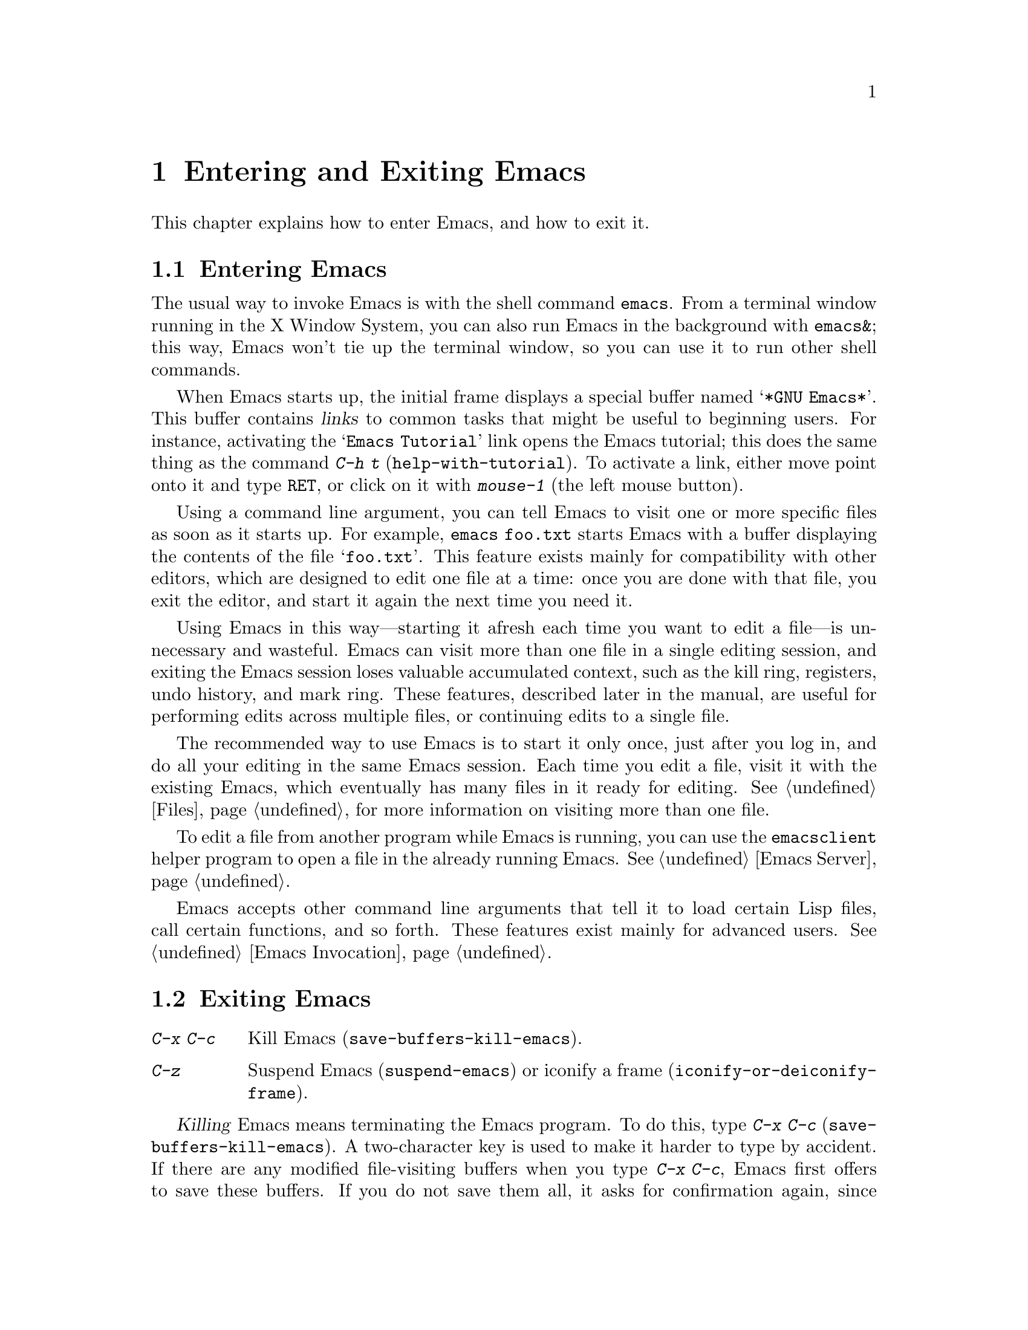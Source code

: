 @c This is part of the Emacs manual.
@c Copyright (C) 1985, 1986, 1987, 1993, 1994, 1995, 2001, 2002, 2003,
@c   2004, 2005, 2006, 2007, 2008  Free Software Foundation, Inc.
@c See file emacs.texi for copying conditions.
@iftex
@chapter Entering and Exiting Emacs

  This chapter explains how to enter Emacs, and how to exit it.
@end iftex

@ifnottex
@raisesections
@end ifnottex

@node Entering Emacs, Exiting, Commands, Top
@section Entering Emacs
@cindex entering Emacs
@cindex starting Emacs

  The usual way to invoke Emacs is with the shell command
@command{emacs}.  From a terminal window running in the X Window
System, you can also run Emacs in the background with
@command{emacs&}; this way, Emacs won't tie up the terminal window, so
you can use it to run other shell commands.

@cindex startup screen
  When Emacs starts up, the initial frame displays a special buffer
named @samp{*GNU Emacs*}.  This buffer contains @dfn{links} to common
tasks that might be useful to beginning users.  For instance,
activating the @samp{Emacs Tutorial} link opens the Emacs tutorial;
this does the same thing as the command @kbd{C-h t}
(@code{help-with-tutorial}).  To activate a link, either move point
onto it and type @kbd{@key{RET}}, or click on it with @kbd{mouse-1}
(the left mouse button).

  Using a command line argument, you can tell Emacs to visit one or
more specific files as soon as it starts up.  For example,
@command{emacs foo.txt} starts Emacs with a buffer displaying the
contents of the file @samp{foo.txt}.  This feature exists mainly for
compatibility with other editors, which are designed to edit one file
at a time: once you are done with that file, you exit the editor, and
start it again the next time you need it.

  Using Emacs in this way---starting it afresh each time you want to
edit a file---is unnecessary and wasteful.  Emacs can visit more than
one file in a single editing session, and exiting the Emacs session
loses valuable accumulated context, such as the kill ring, registers,
undo history, and mark ring.  These features, described later in the
manual, are useful for performing edits across multiple files, or
continuing edits to a single file.

  The recommended way to use Emacs is to start it only once, just
after you log in, and do all your editing in the same Emacs session.
Each time you edit a file, visit it with the existing Emacs, which
eventually has many files in it ready for editing.  @xref{Files}, for
more information on visiting more than one file.

  To edit a file from another program while Emacs is running, you can
use the @command{emacsclient} helper program to open a file in the
already running Emacs.  @xref{Emacs Server}.

  Emacs accepts other command line arguments that tell it to load
certain Lisp files, call certain functions, and so forth.  These
features exist mainly for advanced users.  @xref{Emacs Invocation}.

@node Exiting, Basic, Entering Emacs, Top
@section Exiting Emacs
@cindex exiting
@cindex killing Emacs
@cindex leaving Emacs
@cindex quitting Emacs

@table @kbd
@item C-x C-c
Kill Emacs (@code{save-buffers-kill-emacs}).
@item C-z
Suspend Emacs (@code{suspend-emacs}) or iconify a frame
(@code{iconify-or-deiconify-frame}).
@end table

@kindex C-x C-c
@findex save-buffers-kill-emacs
  @dfn{Killing} Emacs means terminating the Emacs program.  To do
this, type @kbd{C-x C-c} (@code{save-buffers-kill-emacs}).  A
two-character key is used to make it harder to type by accident.  If
there are any modified file-visiting buffers when you type @kbd{C-x
C-c}, Emacs first offers to save these buffers.  If you do not save
them all, it asks for confirmation again, since the unsaved changes
will be lost.  Emacs also asks for confirmation if any subprocesses
are still running, since killing Emacs will also kill the subprocesses
(@pxref{Shell}).

  Emacs can, optionally, record certain session information when you
kill it, such as the files you were visiting at the time.  This
information is then available the next time you start Emacs.
@xref{Saving Emacs Sessions}.

@vindex confirm-kill-emacs
  If the value of the variable @code{confirm-kill-emacs} is
non-@code{nil}, @kbd{C-x C-c} assumes that its value is a predicate
function, and calls that function.  If the result of the function call
is non-@code{nil}, the session is killed, otherwise Emacs continues to
run.  One convenient function to use as the value of
@code{confirm-kill-emacs} is the function @code{yes-or-no-p}.  The
default value of @code{confirm-kill-emacs} is @code{nil}.

@cindex minimizing a frame
@cindex iconifying
@cindex suspending
  You can ``exit'' Emacs in two other ways.  On a graphical display,
you can @dfn{iconify} (or @dfn{minimize}) an Emacs frame; depending on
the window system, this either replaces the Emacs frame with a tiny
``icon'' or conceals the frame entirely (@pxref{Frames}).  On a
text-only terminal, you can @dfn{suspend} Emacs; this means stopping
the Emacs program temporarily, returning control to its parent process
(usually a shell).

@kindex C-z
@findex iconify-or-deiconify-frame
@findex suspend-emacs
  On a graphical display, @kbd{C-z} runs the command
@code{iconify-or-deiconify-frame}, which iconifies the selected Emacs
frame.  On a text terminal, @kbd{C-z} runs the command
@code{suspend-emacs}, which suspends Emacs.

  After iconifying or suspending Emacs, you can return to it and
continue editing wherever you left off.  The way to do this depends on
the window system or shell.  In most common shells, you can resume
Emacs after suspending it with the shell command @command{%emacs}.

@vindex cannot-suspend
  On very old systems that don't support suspending programs,
@kbd{C-z} starts an inferior shell that communicates directly with the
terminal, and Emacs waits until you exit the subshell.  (The way to
exit the subshell is usually @kbd{C-d} or @command{exit}.)  On these
systems, you can only get back to the shell from which Emacs was run
(to log out, for example) when you kill Emacs.  Suspending can also
fail if you run Emacs under a shell that doesn't support suspending
jobs, even if the system itself does support it.  In this case, you
can set the variable @code{cannot-suspend} to a non-@code{nil} value
to force @kbd{C-z} to start an inferior shell.

  Text-only terminals usually listen for certain special characters
whose meaning is to kill or suspend the program you are running.
@b{This terminal feature is turned off while you are in Emacs.}  The
meanings of @kbd{C-z} and @kbd{C-x C-c} as keys in Emacs were inspired
by the use of @kbd{C-z} and @kbd{C-c} on several operating systems as
the characters for stopping or killing a program, but that is their
only relationship with the operating system.  You can customize these
keys to run any commands of your choice (@pxref{Keymaps}).

@ifnottex
@lowersections
@end ifnottex

@ignore
   arch-tag: df798d8b-f253-4113-b585-f528f078a944
@end ignore
